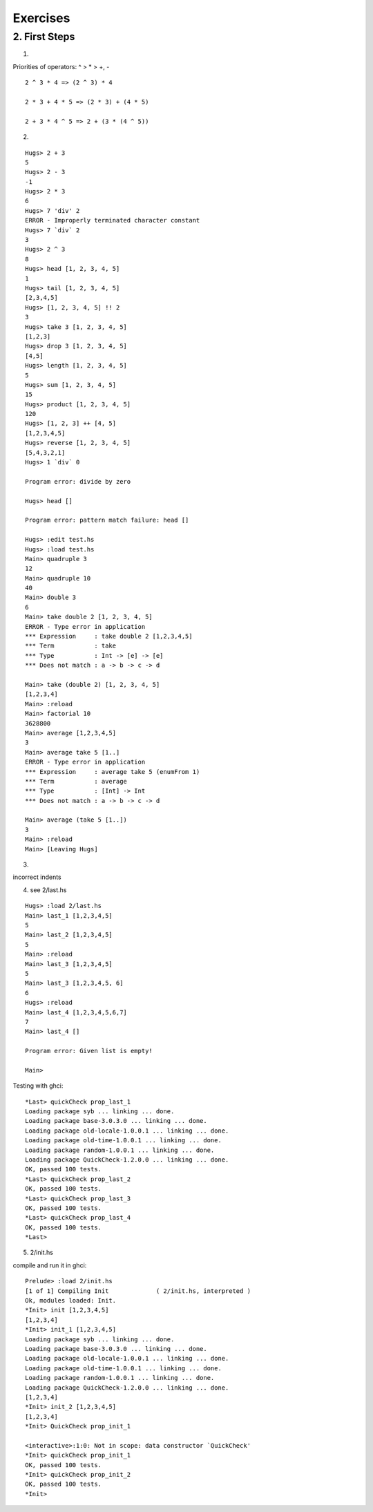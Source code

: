 ===========================
Exercises
===========================

2. First Steps
====================

1. 

Priorities of operators: ^ > * > +, -

::

    2 ^ 3 * 4 => (2 ^ 3) * 4

    2 * 3 + 4 * 5 => (2 * 3) + (4 * 5)

    2 + 3 * 4 ^ 5 => 2 + (3 * (4 ^ 5))

2.

::

    Hugs> 2 + 3
    5
    Hugs> 2 - 3
    -1
    Hugs> 2 * 3
    6
    Hugs> 7 'div' 2
    ERROR - Improperly terminated character constant
    Hugs> 7 `div` 2
    3
    Hugs> 2 ^ 3
    8
    Hugs> head [1, 2, 3, 4, 5]
    1
    Hugs> tail [1, 2, 3, 4, 5]
    [2,3,4,5]
    Hugs> [1, 2, 3, 4, 5] !! 2
    3
    Hugs> take 3 [1, 2, 3, 4, 5]
    [1,2,3]
    Hugs> drop 3 [1, 2, 3, 4, 5]
    [4,5]
    Hugs> length [1, 2, 3, 4, 5]
    5
    Hugs> sum [1, 2, 3, 4, 5]
    15
    Hugs> product [1, 2, 3, 4, 5]
    120
    Hugs> [1, 2, 3] ++ [4, 5]
    [1,2,3,4,5]
    Hugs> reverse [1, 2, 3, 4, 5]
    [5,4,3,2,1]
    Hugs> 1 `div` 0
     
    Program error: divide by zero
     
    Hugs> head []
     
    Program error: pattern match failure: head []
     
    Hugs> :edit test.hs
    Hugs> :load test.hs
    Main> quadruple 3
    12
    Main> quadruple 10
    40
    Main> double 3
    6
    Main> take double 2 [1, 2, 3, 4, 5]
    ERROR - Type error in application
    *** Expression     : take double 2 [1,2,3,4,5]
    *** Term           : take
    *** Type           : Int -> [e] -> [e]
    *** Does not match : a -> b -> c -> d

    Main> take (double 2) [1, 2, 3, 4, 5]
    [1,2,3,4]
    Main> :reload
    Main> factorial 10
    3628800
    Main> average [1,2,3,4,5]
    3
    Main> average take 5 [1..]
    ERROR - Type error in application
    *** Expression     : average take 5 (enumFrom 1)
    *** Term           : average
    *** Type           : [Int] -> Int
    *** Does not match : a -> b -> c -> d

    Main> average (take 5 [1..])
    3
    Main> :reload
    Main> [Leaving Hugs]


3. 

incorrect indents


4. see 2/last.hs

::

    Hugs> :load 2/last.hs
    Main> last_1 [1,2,3,4,5]
    5
    Main> last_2 [1,2,3,4,5]
    5
    Main> :reload
    Main> last_3 [1,2,3,4,5]
    5
    Main> last_3 [1,2,3,4,5, 6]
    6
    Hugs> :reload
    Main> last_4 [1,2,3,4,5,6,7]
    7
    Main> last_4 []
     
    Program error: Given list is empty!
     
    Main>


Testing with ghci:

::

    *Last> quickCheck prop_last_1
    Loading package syb ... linking ... done.
    Loading package base-3.0.3.0 ... linking ... done.
    Loading package old-locale-1.0.0.1 ... linking ... done.
    Loading package old-time-1.0.0.1 ... linking ... done.
    Loading package random-1.0.0.1 ... linking ... done.
    Loading package QuickCheck-1.2.0.0 ... linking ... done.
    OK, passed 100 tests.
    *Last> quickCheck prop_last_2
    OK, passed 100 tests.
    *Last> quickCheck prop_last_3
    OK, passed 100 tests.
    *Last> quickCheck prop_last_4
    OK, passed 100 tests.
    *Last>


5. 2/init.hs

compile and run it in ghci:

::

    Prelude> :load 2/init.hs
    [1 of 1] Compiling Init             ( 2/init.hs, interpreted )
    Ok, modules loaded: Init.
    *Init> init [1,2,3,4,5]
    [1,2,3,4]
    *Init> init_1 [1,2,3,4,5]
    Loading package syb ... linking ... done.
    Loading package base-3.0.3.0 ... linking ... done.
    Loading package old-locale-1.0.0.1 ... linking ... done.
    Loading package old-time-1.0.0.1 ... linking ... done.
    Loading package random-1.0.0.1 ... linking ... done.
    Loading package QuickCheck-1.2.0.0 ... linking ... done.
    [1,2,3,4]
    *Init> init_2 [1,2,3,4,5]
    [1,2,3,4]
    *Init> QuickCheck prop_init_1
        
    <interactive>:1:0: Not in scope: data constructor `QuickCheck'
    *Init> quickCheck prop_init_1
    OK, passed 100 tests.
    *Init> quickCheck prop_init_2
    OK, passed 100 tests.
    *Init>


.. vim:sw=4:ts=4:et:ai:si:sm:

